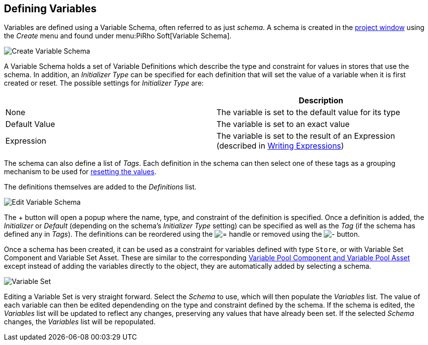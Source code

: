 [#topics/variables-3]

## Defining Variables

Variables are defined using a Variable Schema, often referred to as just _schema_. A schema is created in the https://docs.unity3d.com/Manual/ProjectView.html[project window^] using the _Create_ menu and found under menu:PiRho Soft[Variable Schema].

image::variables-3-create-schema.png[Create Variable Schema]

A Variable Schema holds a set of Variable Definitions which describe the type and constraint for values in stores that use the schema. In addition, an _Initializer Type_ can be specified for each definition that will set the value of a variable when it is first created or reset. The possible settings for _Initializer Type_ are:

|===
|				| Description

| None			| The variable is set to the default value for its type
| Default Value	| The variable is set to an exact value
| Expression	| The variable is set to the result of an Expression (described in <<topics/variables-5.html,Writing Expressions>>)
|===

The schema can also define a list of _Tags_. Each definition in the schema can then select one of these tags as a grouping mechanism to be used for <<manual/reset-tag.html,resetting the values>>.

The definitions themselves are added to the _Definitions_ list.

image::variables-3-schema-add.png[Edit Variable Schema]

The + button will open a popup where the name, type, and constraint of the definition is specified. Once a definition is added, the _Initializer_ or _Default_ (depending on the schema's _Initializer Type_ setting) can be specified as well as the _Tag_ (if the schema has defined any in _Tags_). The definitions can be reordered using the image:variables-2-move-icon.png[=] handle or removed using the image:variables-2-remove-icon.png[-] button.

Once a schema has been created, it can be used as a constraint for variables defined with type `Store`, or with Variable Set Component and Variable Set Asset. These are similar to the corresponding <<topics/variables-2.html,Variable Pool Component and Variable Pool Asset>> except instead of adding the variables directly to the object, they are automatically added by selecting a schema.

image::variables-3-set.png[Variable Set]

Editing a Variable Set is very straight forward. Select the _Schema_ to use, which will then populate the _Variables_ list. The value of each variable can then be edited dependending on the type and constraint defined by the schema. If the schema is edited, the _Variables_ list will be updated to reflect any changes, preserving any values that have already been set. If the selected _Schema_ changes, the _Variables_ list will be repopulated.
